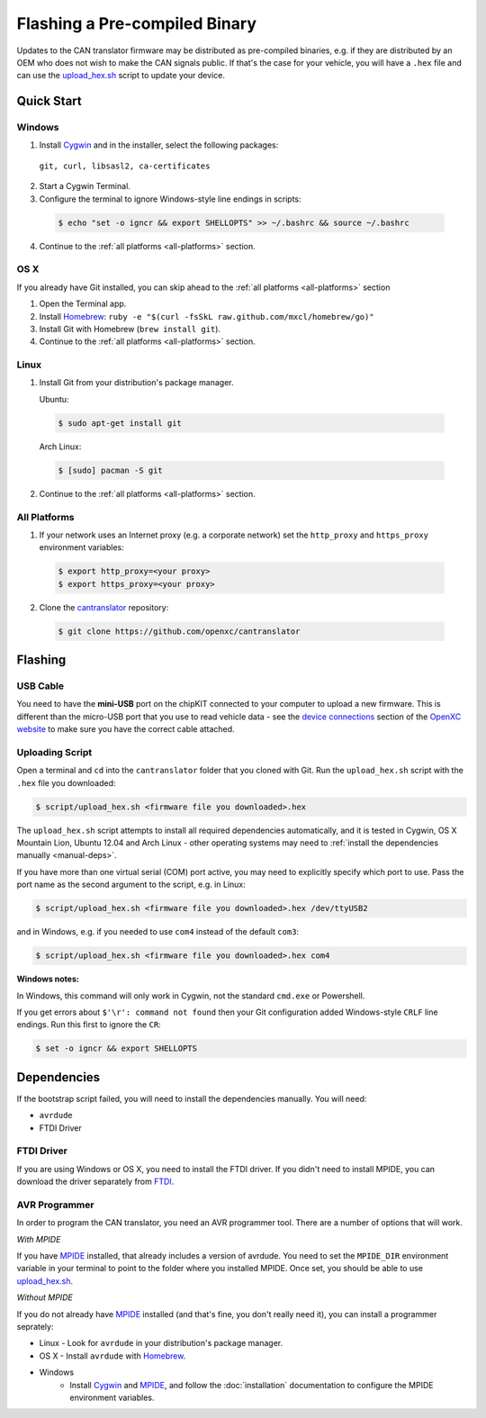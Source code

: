 ==============================
Flashing a Pre-compiled Binary
==============================

Updates to the CAN translator firmware may be distributed as
pre-compiled binaries, e.g. if they are distributed by an OEM who does
not wish to make the CAN signals public. If that's the case for your
vehicle, you will have a ``.hex`` file and can use the
`upload\_hex.sh <https://github.com/openxc/cantranslator/blob/master/script/upload_hex.sh>`_
script to update your device.

Quick Start
============

Windows
-------

1. Install `Cygwin <http://www.cygwin.com>`_ and in the installer, select the
   following packages:

  ``git, curl, libsasl2, ca-certificates``

2. Start a Cygwin Terminal.
3. Configure the terminal to ignore Windows-style line endings in scripts:

  .. code-block:: sh

    $ echo "set -o igncr && export SHELLOPTS" >> ~/.bashrc && source ~/.bashrc

4. Continue to the :ref:`all platforms <all-platforms>` section.

OS X
--------

If you already have Git installed, you can skip ahead to the :ref:`all platforms
<all-platforms>` section

1. Open the Terminal app.
2. Install `Homebrew <http://mxcl.github.com/homebrew/>`_:
   ``ruby -e "$(curl -fsSkL raw.github.com/mxcl/homebrew/go)"``
3. Install Git with Homebrew (``brew install git``).
4. Continue to the :ref:`all platforms <all-platforms>` section.

Linux
-----

1. Install Git from your distribution's package manager.

   Ubuntu:

  .. code-block:: sh

    $ sudo apt-get install git

  Arch Linux:

  .. code-block:: sh

    $ [sudo] pacman -S git

2. Continue to the :ref:`all platforms <all-platforms>` section.

.. _all-platforms:

All Platforms
-------------

1. If your network uses an Internet proxy (e.g. a corporate network) set the
   ``http_proxy`` and ``https_proxy`` environment variables:

  .. code-block:: sh

    $ export http_proxy=<your proxy>
    $ export https_proxy=<your proxy>

2. Clone the `cantranslator <https://github.com/openxc/cantranslator>`_
   repository:

  .. code-block:: sh

    $ git clone https://github.com/openxc/cantranslator

Flashing
========

USB Cable
---------

You need to have the **mini-USB** port on the chipKIT connected to your computer
to upload a new firmware. This is different than the micro-USB port that you use
to read vehicle data - see the `device connections
<http://openxcplatform.com/vehicle-interface/index.html#connections>`_ section
of the `OpenXC website`_ to make sure you have the correct cable attached.

Uploading Script
----------------

Open a terminal and ``cd`` into the ``cantranslator`` folder that you cloned
with Git. Run the ``upload_hex.sh`` script with the ``.hex`` file you
downloaded:

.. code-block:: sh

   $ script/upload_hex.sh <firmware file you downloaded>.hex

The ``upload_hex.sh`` script attempts to install all required dependencies
automatically, and it is tested in Cygwin, OS X Mountain Lion, Ubuntu 12.04 and
Arch Linux - other operating systems may need to :ref:`install the dependencies
manually <manual-deps>`.

If you have more than one virtual serial (COM) port active, you may need to
explicitly specify which port to use. Pass the port name as the second argument
to the script, e.g. in Linux:

.. code-block:: sh

   $ script/upload_hex.sh <firmware file you downloaded>.hex /dev/ttyUSB2

and in Windows, e.g. if you needed to use ``com4`` instead of the default
``com3``:

.. code-block:: sh

   $ script/upload_hex.sh <firmware file you downloaded>.hex com4

**Windows notes:**

In Windows, this command will only work in Cygwin, not the standard
``cmd.exe`` or Powershell.

If you get errors about ``$'\r': command not found`` then your Git configuration
added Windows-style ``CRLF`` line endings. Run this first to ignore the ``CR``:

.. code-block:: sh

   $ set -o igncr && export SHELLOPTS

.. _`MPIDE`: https://github.com/chipKIT32/chipKIT32-MAX/downloads
.. _`OpenXC website`: http://openxcplatform.com

.. _manual-deps:

Dependencies
============

If the bootstrap script failed, you will need to install the dependencies manually. You will need:

* ``avrdude``
* FTDI Driver

FTDI Driver
-----------

If you are using Windows or OS X, you need to install the FTDI
driver. If you didn't need to install MPIDE, you can download the driver
separately from `FTDI <http://www.ftdichip.com/Drivers/VCP.htm>`_.

AVR Programmer
--------------

In order to program the CAN translator, you need an AVR programmer tool. There
are a number of options that will work.

*With MPIDE*

If you have `MPIDE`_ installed, that already includes a version of avrdude. You
need to set the ``MPIDE_DIR`` environment variable in your terminal to point to
the folder where you installed MPIDE. Once set, you should be able to use
`upload\_hex.sh <https://github.com/openxc/cantranslator/blob/master/script/upload_hex.sh>`_.

*Without MPIDE*

If you do not already have `MPIDE`_ installed (and that's fine, you don't really
need it), you can install a programmer seprately:

- Linux - Look for ``avrdude`` in your distribution's package manager.
- OS X - Install ``avrdude`` with `Homebrew`_.
- Windows
   - Install `Cygwin`_ and `MPIDE`_, and follow the
     :doc:`installation` documentation to configure the MPIDE environment
     variables.

.. _`Homebrew`: http://mxcl.github.com/homebrew/
